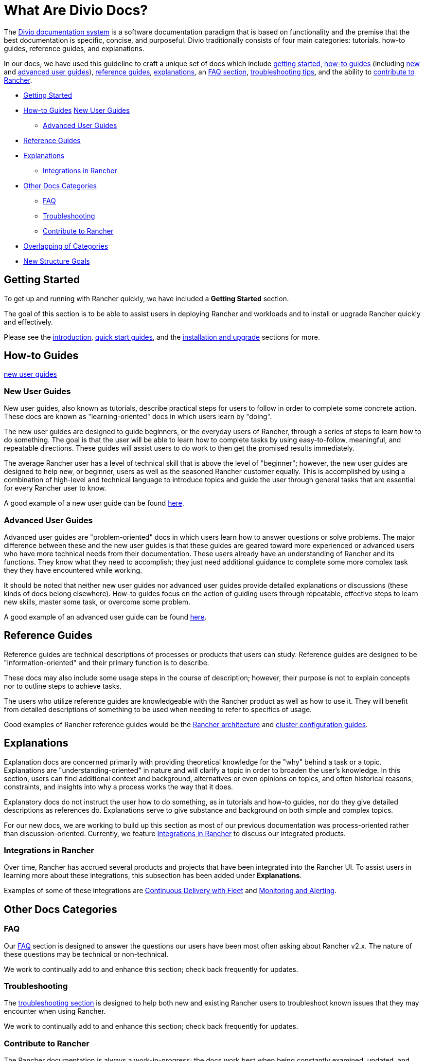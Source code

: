 = What Are Divio Docs?

The https://documentation.divio.com/[Divio documentation system] is a software documentation paradigm that is based on functionality and the premise that the best documentation is specific, concise, and purposeful. Divio traditionally consists of four main categories: tutorials, how-to guides, reference guides, and explanations.

In our docs, we have used this guideline to craft a unique set of docs which include xref:../../getting-started.adoc[getting started], xref:../../how-to-guides.adoc[how-to guides] (including xref:../../how-to-guides/new-user-guides/new-user-guides.adoc[new] and xref:../../how-to-guides/advanced-user-guides/advanced-user-guides.adoc[advanced user guides]), xref:../../reference-guides.adoc[reference guides], xref:../../explanations.adoc[explanations], an xref:../../faq.adoc[FAQ section], xref:../../troubleshooting.adoc[troubleshooting tips], and the ability to xref:../../contribute-to-rancher.adoc[contribute to Rancher].

* <<getting-started,Getting Started>>
* <<how-to-guides,How-to Guides>>
<<new-user-guides,New User Guides>>
 ** <<advanced-user-guides,Advanced User Guides>>
* <<reference-guides,Reference Guides>>
* <<explanations,Explanations>>
 ** <<integrations-in-rancher,Integrations in Rancher>>
* <<other-docs-categories,Other Docs Categories>>
 ** <<faq,FAQ>>
 ** <<troubleshooting,Troubleshooting>>
 ** <<contribute-to-rancher,Contribute to Rancher>>
* <<overlapping-of-categories,Overlapping of Categories>>
* <<new-structure-goals,New Structure Goals>>

== Getting Started

To get up and running with Rancher quickly, we have included a *Getting Started* section.

The goal of this section is to be able to assist users in deploying Rancher and workloads and to install or upgrade Rancher quickly and effectively.

Please see the xref:introduction.adoc[introduction], xref:../quick-start-guides/quick-start-guides.adoc[quick start guides], and the xref:../installation-and-upgrade/installation-and-upgrade.adoc[installation and upgrade] sections for more.

== How-to Guides

<<new-user-guides,new user guides>>

=== New User Guides

New user guides, also known as tutorials, describe practical steps for users to follow in order to complete some concrete action. These docs are known as "learning-oriented" docs in which users learn by "doing".

The new user guides are designed to guide beginners, or the everyday users of Rancher, through a series of steps to learn how to do something. The goal is that the user will be able to learn how to complete tasks by using easy-to-follow, meaningful, and repeatable directions. These guides will assist users to do work to then get the promised results immediately.

The average Rancher user has a level of technical skill that is above the level of "beginner"; however, the new user guides are designed to help new, or beginner, users as well as the seasoned Rancher customer equally. This is accomplished by using a combination of high-level and technical language to introduce topics and guide the user through general tasks that are essential for every Rancher user to know.

A good example of a new user guide can be found xref:../../how-to-guides/new-user-guides/kubernetes-resources-setup/workloads-and-pods/deploy-workloads.adoc[here].

=== Advanced User Guides

Advanced user guides are "problem-oriented" docs in which users learn how to answer questions or solve problems. The major difference between these and the new user guides is that these guides are geared toward more experienced or advanced users who have more technical needs from their documentation. These users already have an understanding of Rancher and its functions. They know what they need to accomplish; they just need additional guidance to complete some more complex task they they have encountered while working.

It should be noted that neither new user guides nor advanced user guides provide detailed explanations or discussions (these kinds of docs belong elsewhere). How-to guides focus on the action of guiding users through repeatable, effective steps to learn new skills, master some task, or overcome some problem.

A good example of an advanced user guide can be found xref:../../how-to-guides/advanced-user-guides/manage-clusters/create-kubernetes-persistent-storage/manage-persistent-storage/dynamically-provision-new-storage.adoc[here].

== Reference Guides

Reference guides are technical descriptions of processes or products that users can study. Reference guides are designed to be "information-oriented" and their primary function is to describe.

These docs may also include some usage steps in the course of description; however, their purpose is not to explain concepts nor to outline steps to achieve tasks.

The users who utilize reference guides are knowledgeable with the Rancher product as well as how to use it. They will benefit from detailed descriptions of something to be used when needing to refer to specifics of usage.

Good examples of Rancher reference guides would be the xref:../../reference-guides/rancher-manager-architecture/rancher-manager-architecture.adoc[Rancher architecture] and xref:../../reference-guides/cluster-configuration/cluster-configuration.adoc[cluster configuration guides].

== Explanations

Explanation docs are concerned primarily with providing theoretical knowledge for the "why" behind a task or a topic. Explanations are "understanding-oriented" in nature and will clarify a topic in order to broaden the user's knowledge. In this section, users can find additional context and background, alternatives or even opinions on topics, and often historical reasons, constraints, and insights into why a process works the way that it does.

Explanatory docs do not instruct the user how to do something, as in tutorials and how-to guides, nor do they give detailed descriptions as references do. Explanations serve to give substance and background on both simple and complex topics.

For our new docs, we are working to build up this section as most of our previous documentation was process-oriented rather than discussion-oriented. Currently, we feature xref:../../explanations/integrations-in-rancher/integrations-in-rancher.adoc[Integrations in Rancher] to discuss our integrated products.

=== Integrations in Rancher

Over time, Rancher has accrued several products and projects that have been integrated into the Rancher UI. To assist users in learning more about these integrations, this subsection has been added under *Explanations*.

Examples of some of these integrations are xref:../../explanations/integrations-in-rancher/fleet-gitops-at-scale/fleet-gitops-at-scale.adoc[Continuous Delivery with Fleet] and xref:../../explanations/integrations-in-rancher/monitoring-and-alerting/monitoring-and-alerting.adoc[Monitoring and Alerting].

== Other Docs Categories

=== FAQ

Our xref:../../faq.adoc[FAQ] section is designed to answer the questions our users have been most often asking about Rancher v2.x. The nature of these questions may be technical or non-technical.

We work to continually add to and enhance this section; check back frequently for updates.

=== Troubleshooting

The xref:../../troubleshooting.adoc[troubleshooting section] is designed to help both new and existing Rancher users to troubleshoot known issues that they may encounter when using Rancher.

We work to continually add to and enhance this section; check back frequently for updates.

=== Contribute to Rancher

The Rancher documentation is always a work-in-progress; the docs work best when being constantly examined, updated, and improved upon. To do this more effectively, we call upon the community to assist us.

This xref:../../contribute-to-rancher.adoc[contributing to Rancher section] will instruct users on the repositories used for Rancher, how to build the repositories, and what information is needed when filing an issue or creating a pull request.

We review all contributions frequently and will provide feedback to contributors promptly.

== Overlapping of Categories

You may have noticed that within the confines of each category - new user guides, advanced user guides, references - there is some overlap. This is true because the flow of information is fluid, and so often docs will include data that could logically fall under more than one category. Although there is the tendency for our docs to overlap somewhat, if we keep in mind the primary functions of each category and work to make those distinct, then the documentation will be much clearer and useful for users.

== New Structure Goals

Our previous Rancher documentation focused on individual features and topics; the new Divio paradigm prioritizes function and cohesion.

Because the previous docs structure was not based on the Divio paradigm, not every doc as it is written currently will fall neatly into a user guide or a reference, for example. Some docs may include elements of several kind of documentation functions.

As such, we have worked to move our existing documentation into the new paradigm based on each doc's function. Moving forward, we will be creating, rewriting, and reshaping our docs as needed to more closely align with the Divio structure, purpose, and its design concepts.

Ultimately, the finished product will much more cohesively and effectively assist our users by emphasizing functionality over individual topic or feature-based docs.
